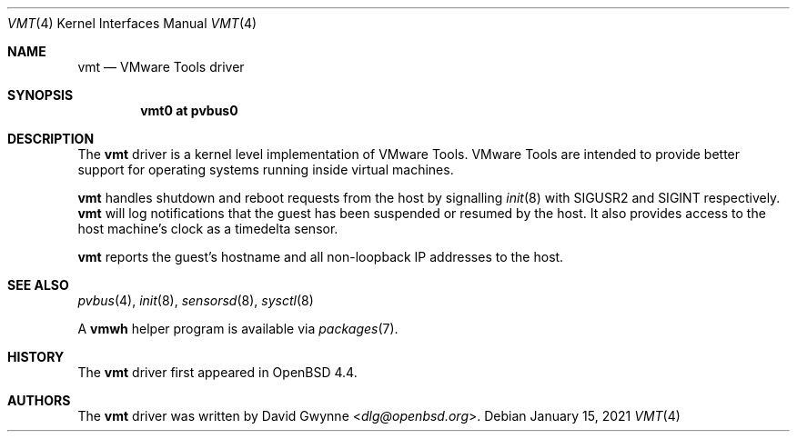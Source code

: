 .\"	$OpenBSD: vmt.4,v 1.10 2021/01/15 06:16:21 jmatthew Exp $
.\"
.\" Copyright (c) 2008 Marco Peereboom <marco@openbsd.org>
.\" Text was heavily borrowed from the IPMI spec V1.5
.\"
.\" Permission to use, copy, modify, and distribute this software for any
.\" purpose with or without fee is hereby granted, provided that the above
.\" copyright notice and this permission notice appear in all copies.
.\"
.\" THE SOFTWARE IS PROVIDED "AS IS" AND THE AUTHOR DISCLAIMS ALL WARRANTIES
.\" WITH REGARD TO THIS SOFTWARE INCLUDING ALL IMPLIED WARRANTIES OF
.\" MERCHANTABILITY AND FITNESS. IN NO EVENT SHALL THE AUTHOR BE LIABLE FOR
.\" ANY SPECIAL, DIRECT, INDIRECT, OR CONSEQUENTIAL DAMAGES OR ANY DAMAGES
.\" WHATSOEVER RESULTING FROM LOSS OF USE, DATA OR PROFITS, WHETHER IN AN
.\" ACTION OF CONTRACT, NEGLIGENCE OR TORTIOUS ACTION, ARISING OUT OF
.\" OR IN CONNECTION WITH THE USE OR PERFORMANCE OF THIS SOFTWARE.
.Dd $Mdocdate: January 15 2021 $
.Dt VMT 4
.Os
.Sh NAME
.Nm vmt
.Nd VMware Tools driver
.Sh SYNOPSIS
.Cd "vmt0 at pvbus0"
.Sh DESCRIPTION
The
.Nm
driver is a kernel level implementation of VMware Tools.
VMware Tools are intended to provide better support for operating systems
running inside virtual machines.
.Pp
.Nm
handles shutdown and reboot requests from the host by signalling
.Xr init 8
with
.Dv SIGUSR2
and
.Dv SIGINT
respectively.
.Nm
will log notifications that the guest has been suspended or resumed by the
host.
It also provides access to the host machine's clock as a timedelta sensor.
.Pp
.Nm
reports the guest's hostname and all non-loopback IP addresses to the host.
.Sh SEE ALSO
.Xr pvbus 4 ,
.Xr init 8 ,
.Xr sensorsd 8 ,
.Xr sysctl 8
.Pp
A
.Sy vmwh
helper program is available via
.Xr packages 7 .
.Sh HISTORY
The
.Nm
driver first appeared in
.Ox 4.4 .
.Sh AUTHORS
The
.Nm
driver was written by
.An David Gwynne Aq Mt dlg@openbsd.org .
